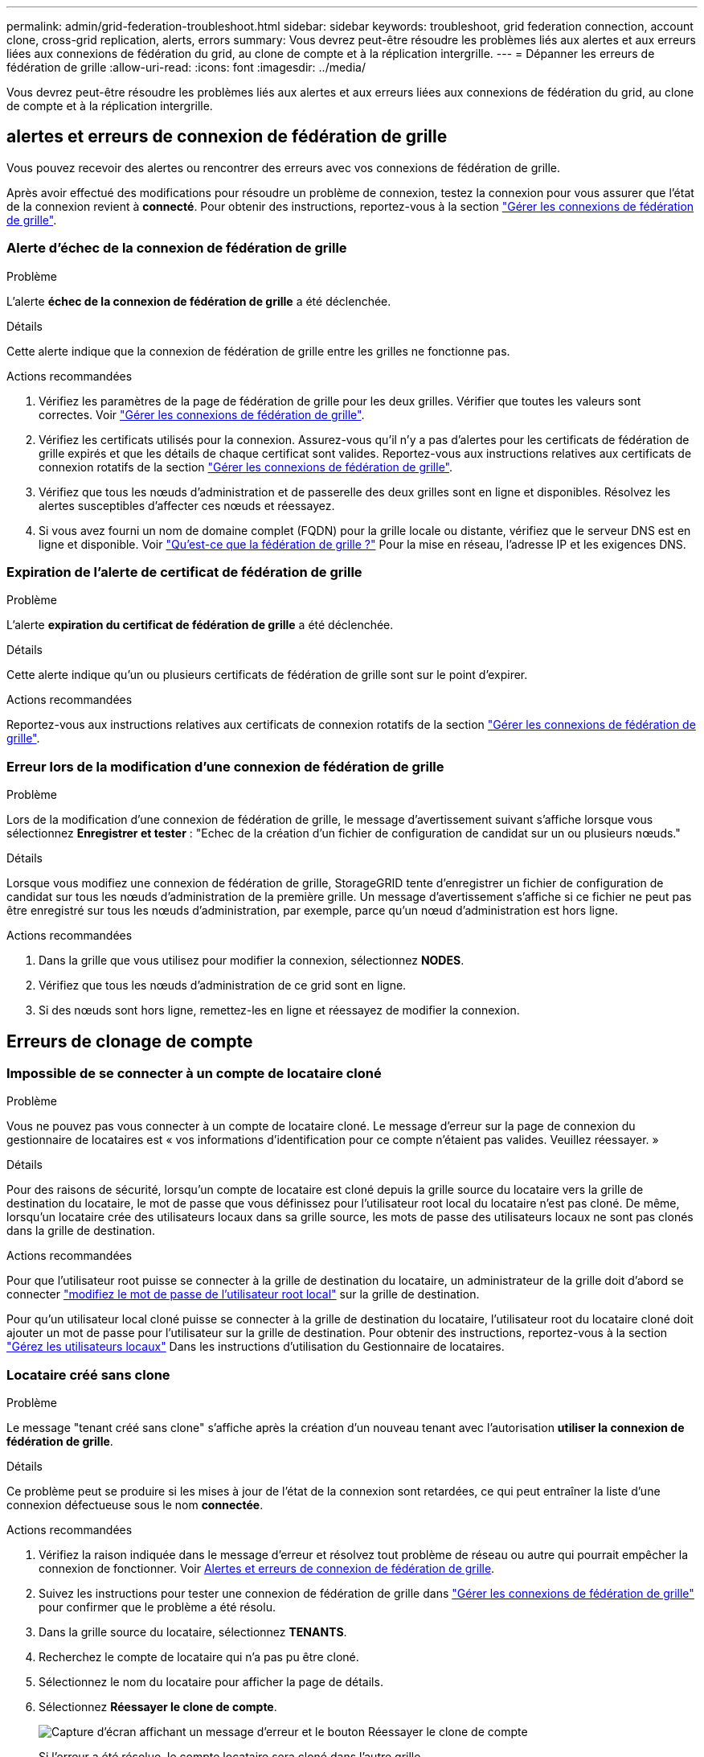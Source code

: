 ---
permalink: admin/grid-federation-troubleshoot.html 
sidebar: sidebar 
keywords: troubleshoot, grid federation connection, account clone, cross-grid replication, alerts, errors 
summary: Vous devrez peut-être résoudre les problèmes liés aux alertes et aux erreurs liées aux connexions de fédération du grid, au clone de compte et à la réplication intergrille. 
---
= Dépanner les erreurs de fédération de grille
:allow-uri-read: 
:icons: font
:imagesdir: ../media/


[role="lead"]
Vous devrez peut-être résoudre les problèmes liés aux alertes et aux erreurs liées aux connexions de fédération du grid, au clone de compte et à la réplication intergrille.



== [[Grid-federation-Errors]]alertes et erreurs de connexion de fédération de grille

Vous pouvez recevoir des alertes ou rencontrer des erreurs avec vos connexions de fédération de grille.

Après avoir effectué des modifications pour résoudre un problème de connexion, testez la connexion pour vous assurer que l'état de la connexion revient à *connecté*. Pour obtenir des instructions, reportez-vous à la section link:grid-federation-manage-connection.html["Gérer les connexions de fédération de grille"].



=== Alerte d'échec de la connexion de fédération de grille

.Problème
L'alerte *échec de la connexion de fédération de grille* a été déclenchée.

.Détails
Cette alerte indique que la connexion de fédération de grille entre les grilles ne fonctionne pas.

.Actions recommandées
. Vérifiez les paramètres de la page de fédération de grille pour les deux grilles. Vérifier que toutes les valeurs sont correctes. Voir link:grid-federation-manage-connection.html["Gérer les connexions de fédération de grille"].
. Vérifiez les certificats utilisés pour la connexion. Assurez-vous qu'il n'y a pas d'alertes pour les certificats de fédération de grille expirés et que les détails de chaque certificat sont valides. Reportez-vous aux instructions relatives aux certificats de connexion rotatifs de la section link:grid-federation-manage-connection.html["Gérer les connexions de fédération de grille"].
. Vérifiez que tous les nœuds d'administration et de passerelle des deux grilles sont en ligne et disponibles. Résolvez les alertes susceptibles d'affecter ces nœuds et réessayez.
. Si vous avez fourni un nom de domaine complet (FQDN) pour la grille locale ou distante, vérifiez que le serveur DNS est en ligne et disponible. Voir link:grid-federation-overview.html["Qu'est-ce que la fédération de grille ?"] Pour la mise en réseau, l'adresse IP et les exigences DNS.




=== Expiration de l'alerte de certificat de fédération de grille

.Problème
L'alerte *expiration du certificat de fédération de grille* a été déclenchée.

.Détails
Cette alerte indique qu'un ou plusieurs certificats de fédération de grille sont sur le point d'expirer.

.Actions recommandées
Reportez-vous aux instructions relatives aux certificats de connexion rotatifs de la section link:grid-federation-manage-connection.html["Gérer les connexions de fédération de grille"].



=== Erreur lors de la modification d'une connexion de fédération de grille

.Problème
Lors de la modification d'une connexion de fédération de grille, le message d'avertissement suivant s'affiche lorsque vous sélectionnez *Enregistrer et tester* : "Echec de la création d'un fichier de configuration de candidat sur un ou plusieurs nœuds."

.Détails
Lorsque vous modifiez une connexion de fédération de grille, StorageGRID tente d'enregistrer un fichier de configuration de candidat sur tous les nœuds d'administration de la première grille. Un message d'avertissement s'affiche si ce fichier ne peut pas être enregistré sur tous les nœuds d'administration, par exemple, parce qu'un nœud d'administration est hors ligne.

.Actions recommandées
. Dans la grille que vous utilisez pour modifier la connexion, sélectionnez *NODES*.
. Vérifiez que tous les nœuds d'administration de ce grid sont en ligne.
. Si des nœuds sont hors ligne, remettez-les en ligne et réessayez de modifier la connexion.




== Erreurs de clonage de compte



=== Impossible de se connecter à un compte de locataire cloné

.Problème
Vous ne pouvez pas vous connecter à un compte de locataire cloné. Le message d'erreur sur la page de connexion du gestionnaire de locataires est « vos informations d'identification pour ce compte n'étaient pas valides. Veuillez réessayer. »

.Détails
Pour des raisons de sécurité, lorsqu'un compte de locataire est cloné depuis la grille source du locataire vers la grille de destination du locataire, le mot de passe que vous définissez pour l'utilisateur root local du locataire n'est pas cloné. De même, lorsqu'un locataire crée des utilisateurs locaux dans sa grille source, les mots de passe des utilisateurs locaux ne sont pas clonés dans la grille de destination.

.Actions recommandées
Pour que l'utilisateur root puisse se connecter à la grille de destination du locataire, un administrateur de la grille doit d'abord se connecter link:changing-password-for-tenant-local-root-user.html["modifiez le mot de passe de l'utilisateur root local"] sur la grille de destination.

Pour qu'un utilisateur local cloné puisse se connecter à la grille de destination du locataire, l'utilisateur root du locataire cloné doit ajouter un mot de passe pour l'utilisateur sur la grille de destination. Pour obtenir des instructions, reportez-vous à la section link:../tenant/managing-local-users.html["Gérez les utilisateurs locaux"] Dans les instructions d'utilisation du Gestionnaire de locataires.



=== Locataire créé sans clone

.Problème
Le message "tenant créé sans clone" s'affiche après la création d'un nouveau tenant avec l'autorisation *utiliser la connexion de fédération de grille*.

.Détails
Ce problème peut se produire si les mises à jour de l'état de la connexion sont retardées, ce qui peut entraîner la liste d'une connexion défectueuse sous le nom *connectée*.

.Actions recommandées
. Vérifiez la raison indiquée dans le message d'erreur et résolvez tout problème de réseau ou autre qui pourrait empêcher la connexion de fonctionner. Voir <<grid-federation-errors,Alertes et erreurs de connexion de fédération de grille>>.
. Suivez les instructions pour tester une connexion de fédération de grille dans link:grid-federation-manage-connection.html["Gérer les connexions de fédération de grille"] pour confirmer que le problème a été résolu.
. Dans la grille source du locataire, sélectionnez *TENANTS*.
. Recherchez le compte de locataire qui n'a pas pu être cloné.
. Sélectionnez le nom du locataire pour afficher la page de détails.
. Sélectionnez *Réessayer le clone de compte*.
+
image::../media/grid-federation-retry-account-clone.png[Capture d'écran affichant un message d'erreur et le bouton Réessayer le clone de compte]

+
Si l'erreur a été résolue, le compte locataire sera cloné dans l'autre grille.





== Alertes et erreurs de réplication intergrid



=== Dernière erreur affichée pour la connexion ou le locataire

.Problème
Quand link:../monitor/grid-federation-monitor-connections.html["affichage d'une connexion de fédération de grille"] (ou quand link:grid-federation-manage-tenants.html["gestion des locataires autorisés"] Pour une connexion), vous remarquez une erreur dans la colonne *dernière erreur* de la page de détails de la connexion. Par exemple :

image::../media/grid-federation-last-error.png[Capture d'écran affichant un message dans la colonne dernière erreur d'une connexion de fédération de grille]

.Détails
Pour chaque connexion de fédération de grille, la colonne *dernière erreur* indique l'erreur la plus récente à se produire, le cas échéant, lors de la réplication des données d'un locataire vers l'autre grille. Cette colonne affiche uniquement la dernière erreur de réplication inter-grille à se produire ; les erreurs précédentes qui se sont peut-être produites ne seront pas affichées.
Une erreur dans cette colonne peut se produire pour l'une des raisons suivantes :

* La version de l'objet source est introuvable.
* Le compartiment source est introuvable.
* Le compartiment de destination a été supprimé.
* Le compartiment de destination a été recréé par un autre compte.
* La gestion des versions du compartiment de destination est suspendue.
* Le compartiment de destination a été recréé par le même compte, mais il n'est plus versionné.


.Actions recommandées
Si un message d'erreur apparaît dans la colonne *dernière erreur*, procédez comme suit :

. Vérifiez le texte du message.
. Effectuez toutes les actions recommandées. Par exemple, si la gestion des versions a été suspendue dans le compartiment de destination pour la réplication inter-grid, réactivez la gestion des versions pour ce compartiment.
. Sélectionnez le compte de connexion ou de locataire dans le tableau.
. Sélectionnez *Effacer erreur*.
. Sélectionnez *Oui* pour effacer le message et mettre à jour l'état du système.
. Patientez 5-6 minutes, puis ingérer un nouvel objet dans le compartiment. Vérifiez que le message d'erreur ne réapparaît pas.
+

NOTE: Pour vous assurer que le message d'erreur est effacé, attendez au moins 5 minutes après l'horodatage dans le message avant d'ingérer un nouvel objet.

+

TIP: Après avoir dégagé l'erreur, une nouvelle *dernière erreur* peut apparaître si des objets sont ingérés dans un autre compartiment qui présente également une erreur.

. Pour déterminer si des objets n'ont pas pu être répliqués en raison d'une erreur de compartiment, reportez-vous à la section link:../admin/grid-federation-retry-failed-replication.html["Identifier et réessayer les opérations de réplication ayant échoué"].




=== Alerte de défaillance permanente de la réplication multi-grid

.Problème
L'alerte *échec permanent de la réplication Cross-grid* a été déclenchée.

.Détails
Cette alerte indique que les objets tenant ne peuvent pas être répliqués entre les compartiments de deux grilles pour une raison qui nécessite une intervention de l'utilisateur. Cette alerte est généralement causée par une modification du compartiment source ou de destination.

.Actions recommandées
. Connectez-vous à la grille dans laquelle l'alerte a été déclenchée.
. Accédez à *CONFIGURATION* > *système* > *fédération de grille* et localisez le nom de connexion indiqué dans l'alerte.
. Dans l'onglet locataires autorisés, consultez la colonne *dernière erreur* pour déterminer quels comptes de locataires ont des erreurs.
. Pour en savoir plus sur l'échec, reportez-vous aux instructions de la section link:../monitor/grid-federation-monitor-connections.html["Surveiller les connexions de fédération de grille"] pour vérifier les metrics de réplication entre les grilles.
. Pour chaque compte de locataire concerné :
+
.. Reportez-vous aux instructions de la section link:../monitor/monitoring-tenant-activity.html["Surveillez l'activité des locataires"] pour confirmer que le locataire n'a pas dépassé son quota sur la grille de destination pour la réplication inter-grid.
.. Si nécessaire, augmentez le quota du locataire sur la grille de destination pour permettre l'enregistrement de nouveaux objets.


. Pour chaque locataire concerné, connectez-vous au Gestionnaire de locataires sur les deux grilles afin de comparer la liste des compartiments.
. Pour chaque compartiment pour lequel la réplication inter-grid est activée, vérifiez les points suivants :
+
** Il existe un compartiment correspondant pour le même locataire sur l'autre grille (doit utiliser le nom exact).
** La gestion des versions des objets est activée dans les deux compartiments (la gestion des versions ne peut pas être suspendue sur les deux grilles).
** Le verrouillage d'objet S3 est désactivé dans les deux compartiments.
** Aucun compartiment n'est à l'état *Suppression d'objets : lecture seule*.


. Pour confirmer que le problème a été résolu, reportez-vous aux instructions de la section link:../monitor/grid-federation-monitor-connections.html["Surveiller les connexions de fédération de grille"] pour vérifier les mesures de réplication inter-grid ou effectuer les étapes suivantes :
+
.. Retournez à la page Grid federation.
.. Sélectionnez le locataire affecté et sélectionnez *Effacer erreur* dans la colonne *dernière erreur*.
.. Sélectionnez *Oui* pour effacer le message et mettre à jour l'état du système.
.. Patientez 5-6 minutes, puis ingérer un nouvel objet dans le compartiment. Vérifiez que le message d'erreur ne réapparaît pas.
+

NOTE: Pour vous assurer que le message d'erreur est effacé, attendez au moins 5 minutes après l'horodatage dans le message avant d'ingérer un nouvel objet.

+

NOTE: Une fois l'alerte résolue, il peut s'écouler jusqu'à un jour avant que l'alerte ne s'efface.

.. Accédez à link:grid-federation-retry-failed-replication.html["Identifier et réessayer les opérations de réplication ayant échoué"] pour identifier les objets ou supprimer les marqueurs qui n'ont pas pu être répliqués sur l'autre grille et pour relancer la réplication si nécessaire.






=== Alerte de ressource de réplication inter-grid indisponible

.Problème
L'alerte *ressource de réplication multigrille indisponible* a été déclenchée.

.Détails
Cette alerte indique que les demandes de réplication inter-grid sont en attente car une ressource n'est pas disponible. Par exemple, une erreur réseau peut se produire.

.Actions recommandées
. Surveillez l'alerte pour voir si le problème se résout de lui-même.
. Si le problème persiste, déterminez si l'une des grilles a une alerte *échec de la connexion de fédération de grille* pour la même connexion ou une alerte *Impossible de communiquer avec le nœud* pour un nœud. Cette alerte peut être résolue lorsque vous résolvez ces alertes.
. Pour en savoir plus sur l'échec, reportez-vous aux instructions de la section link:../monitor/grid-federation-monitor-connections.html["Surveiller les connexions de fédération de grille"] pour vérifier les metrics de réplication entre les grilles.
. Si vous ne parvenez pas à résoudre l'alerte, contactez le support technique.


La réplication inter-grid se poursuivra normalement une fois le problème résolu.
